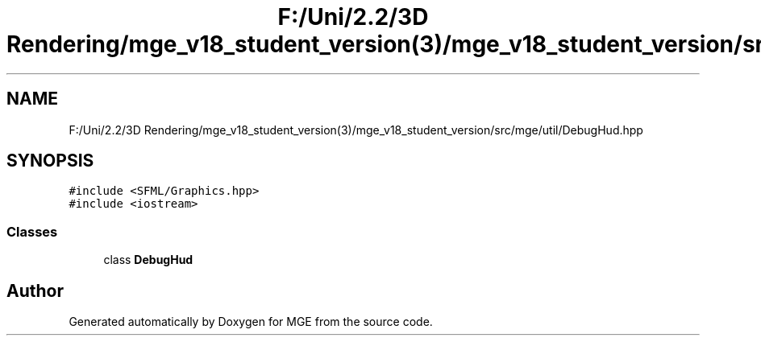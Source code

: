 .TH "F:/Uni/2.2/3D Rendering/mge_v18_student_version(3)/mge_v18_student_version/src/mge/util/DebugHud.hpp" 3 "Mon Jan 1 2018" "MGE" \" -*- nroff -*-
.ad l
.nh
.SH NAME
F:/Uni/2.2/3D Rendering/mge_v18_student_version(3)/mge_v18_student_version/src/mge/util/DebugHud.hpp
.SH SYNOPSIS
.br
.PP
\fC#include <SFML/Graphics\&.hpp>\fP
.br
\fC#include <iostream>\fP
.br

.SS "Classes"

.in +1c
.ti -1c
.RI "class \fBDebugHud\fP"
.br
.in -1c
.SH "Author"
.PP 
Generated automatically by Doxygen for MGE from the source code\&.
